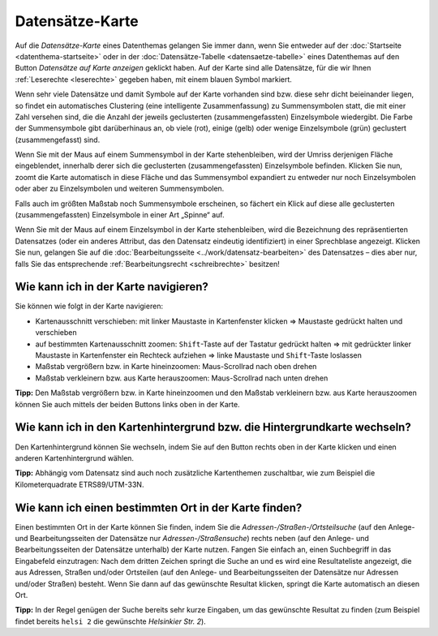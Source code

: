 .. index:: Datensätze-Karte, Hintergrundkarte, Karte, Kartenausschnitt, Kartenhintergrund, Kartennavigation, Kartensuche, Kilometerquadrate, Maßstab, Zoom

Datensätze-Karte
================

Auf die *Datensätze-Karte* eines Datenthemas gelangen Sie immer dann, wenn Sie entweder auf der :doc:`Startseite <datenthema-startseite>` oder in der :doc:`Datensätze-Tabelle <datensaetze-tabelle>` eines Datenthemas auf den Button *Datensätze auf Karte anzeigen* geklickt haben. Auf der Karte sind alle Datensätze, für die wir Ihnen :ref:`Leserechte <leserechte>` gegeben haben, mit einem blauen Symbol markiert.

Wenn sehr viele Datensätze und damit Symbole auf der Karte vorhanden sind bzw. diese sehr dicht beieinander liegen, so findet ein automatisches Clustering (eine intelligente Zusammenfassung) zu Summensymbolen statt, die mit einer Zahl versehen sind, die die Anzahl der jeweils geclusterten (zusammengefassten) Einzelsymbole wiedergibt. Die Farbe der Summensymbole gibt darüberhinaus an, ob viele (rot), einige (gelb) oder wenige Einzelsymbole (grün) geclustert (zusammengefasst) sind.

Wenn Sie mit der Maus auf einem Summensymbol in der Karte stehenbleiben, wird der Umriss derjenigen Fläche eingeblendet, innerhalb derer sich die geclusterten (zusammengefassten) Einzelsymbole befinden. Klicken Sie nun, zoomt die Karte automatisch in diese Fläche und das Summensymbol expandiert zu entweder nur noch Einzelsymbolen oder aber zu Einzelsymbolen und weiteren Summensymbolen.

Falls auch im größten Maßstab noch Summensymbole erscheinen, so fächert ein Klick auf diese alle geclusterten (zusammengefassten) Einzelsymbole in einer Art „Spinne“ auf.

Wenn Sie mit der Maus auf einem Einzelsymbol in der Karte stehenbleiben, wird die Bezeichnung des repräsentierten Datensatzes (oder ein anderes Attribut, das den Datensatz eindeutig identifiziert) in einer Sprechblase angezeigt. Klicken Sie nun, gelangen Sie auf die :doc:`Bearbeitungsseite <../work/datensatz-bearbeiten>` des Datensatzes – dies aber nur, falls Sie das entsprechende :ref:`Bearbeitungsrecht <schreibrechte>` besitzen!


.. _karte_navigieren:

Wie kann ich in der Karte navigieren?
-------------------------------------

Sie können wie folgt in der Karte navigieren:

* Kartenausschnitt verschieben: mit linker Maustaste in Kartenfenster klicken ⇒ Maustaste gedrückt halten und verschieben
* auf bestimmten Kartenausschnitt zoomen: ``Shift``-Taste auf der Tastatur gedrückt halten ⇒ mit gedrückter linker Maustaste in Kartenfenster ein Rechteck aufziehen ⇒ linke Maustaste und ``Shift``-Taste loslassen
* Maßstab vergrößern bzw. in Karte hineinzoomen: Maus-Scrollrad nach oben drehen
* Maßstab verkleinern bzw. aus Karte herauszoomen: Maus-Scrollrad nach unten drehen

**Tipp:** Den Maßstab vergrößern bzw. in Karte hineinzoomen und den Maßstab verkleinern bzw. aus Karte herauszoomen können Sie auch mittels der beiden Buttons links oben in der Karte.


.. _karte_hintergrund:

Wie kann ich in den Kartenhintergrund bzw. die Hintergrundkarte wechseln?
-------------------------------------------------------------------------

Den Kartenhintergrund können Sie wechseln, indem Sie auf den Button rechts oben in der Karte klicken und einen anderen Kartenhintergrund wählen.

**Tipp:** Abhängig vom Datensatz sind auch noch zusätzliche Kartenthemen zuschaltbar, wie zum Beispiel die Kilometerquadrate ETRS89/UTM-33N.


.. _karte_adressensuche:

Wie kann ich einen bestimmten Ort in der Karte finden?
------------------------------------------------------

Einen bestimmten Ort in der Karte können Sie finden, indem Sie die *Adressen-/Straßen-/Ortsteilsuche* (auf den Anlege- und Bearbeitungsseiten der Datensätze nur *Adressen-/Straßensuche*) rechts neben (auf den Anlege- und Bearbeitungsseiten der Datensätze unterhalb) der Karte nutzen. Fangen Sie einfach an, einen Suchbegriff in das Eingabefeld einzutragen: Nach dem dritten Zeichen springt die Suche an und es wird eine Resultateliste angezeigt, die aus Adressen, Straßen und/oder Ortsteilen (auf den Anlege- und Bearbeitungsseiten der Datensätze nur Adressen und/oder Straßen) besteht. Wenn Sie dann auf das gewünschte Resultat klicken, springt die Karte automatisch an diesen Ort.

**Tipp:** In der Regel genügen der Suche bereits sehr kurze Eingaben, um das gewünschte Resultat zu finden (zum Beispiel findet bereits ``helsi 2`` die gewünschte *Helsinkier Str. 2*).
